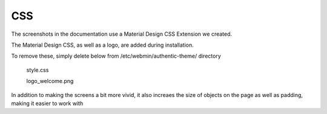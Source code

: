 **********************
CSS
**********************

The screenshots in the documentation use a Material Design CSS Extension we created.

The Material Design CSS, as well as a logo, are added during installation.

To remove these, simply delete below from /etc/webmin/authentic-theme/ directory

	style.css
	
	logo_welcome.png

In addition to making the screens a bit more vivid, it also increaes the size of objects on the page as well as padding, making it easier to work with

